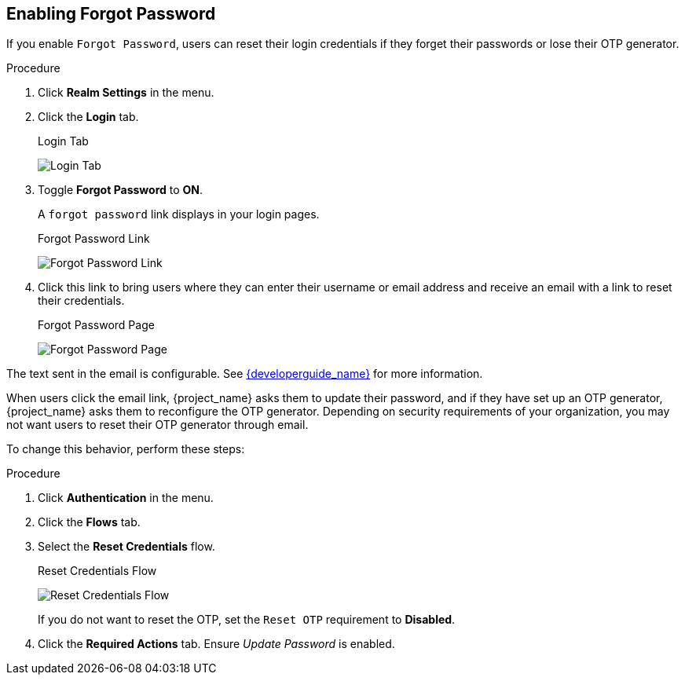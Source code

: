 
== Enabling Forgot Password

If you enable `Forgot Password`, users can reset their login credentials if they forget their passwords or lose their OTP generator. 

.Procedure
. Click *Realm Settings* in the menu.
. Click the *Login* tab.
+
.Login Tab
image:{project_images}/login-tab.png[Login Tab]
+
. Toggle *Forgot Password* to *ON*.
+
A `forgot password` link displays in your login pages.
+
.Forgot Password Link
image:{project_images}/forgot-password-link.png[Forgot Password Link]

. Click this link to bring users where they can enter their username or email address and receive an email with a link to reset their credentials.
+
.Forgot Password Page
image:{project_images}/forgot-password-page.png[Forgot Password Page]

The text sent in the email is configurable. See link:{developerguide_link}[{developerguide_name}] for more information.

When users click the email link, {project_name} asks them to update their password, and if they have set up an OTP generator, {project_name} asks them to reconfigure the OTP generator.  Depending on security requirements of your organization, you may not want users to reset their OTP generator through email. 

To change this behavior, perform these steps:

.Procedure
. Click *Authentication* in the menu.
. Click the *Flows* tab.
. Select the *Reset Credentials* flow.
+
.Reset Credentials Flow
image:{project_images}/reset-credentials-flow.png[Reset Credentials Flow]
+
If you do not want to reset the OTP, set the `Reset OTP` requirement to *Disabled*.
. Click the *Required Actions* tab. Ensure _Update Password_ is enabled.

